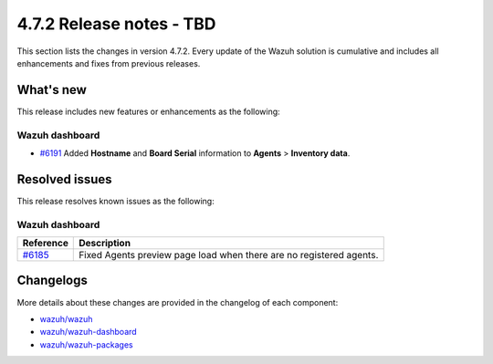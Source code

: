.. Copyright (C) 2015, Wazuh, Inc.

.. meta::
  :description: Wazuh 4.7.2 has been released. Check out our release notes to discover the changes and additions of this release.

4.7.2 Release notes - TBD
=========================

This section lists the changes in version 4.7.2. Every update of the Wazuh solution is cumulative and includes all enhancements and fixes from previous releases.

What's new
----------

This release includes new features or enhancements as the following:

Wazuh dashboard
^^^^^^^^^^^^^^^

- `#6191 <https://github.com/wazuh/wazuh-dashboard-plugins/pull/6191>`__ Added **Hostname** and **Board Serial** information to **Agents** > **Inventory data**.


Resolved issues
---------------

This release resolves known issues as the following: 

Wazuh dashboard
^^^^^^^^^^^^^^^

==============================================================================    =============
 Reference                                                                         Description
==============================================================================    =============
`#6185 <https://github.com/wazuh/wazuh-dashboard-plugins/pull/6185>`__            Fixed Agents preview page load when there are no registered agents.
==============================================================================    =============


Changelogs
----------

More details about these changes are provided in the changelog of each component:

- `wazuh/wazuh <https://github.com/wazuh/wazuh/blob/v4.7.2/CHANGELOG.md>`__
- `wazuh/wazuh-dashboard <https://github.com/wazuh/wazuh-dashboard-plugins/blob/v4.7.2-2.8.0/CHANGELOG.md>`__
- `wazuh/wazuh-packages <https://github.com/wazuh/wazuh-packages/releases/tag/v4.7.2>`__
